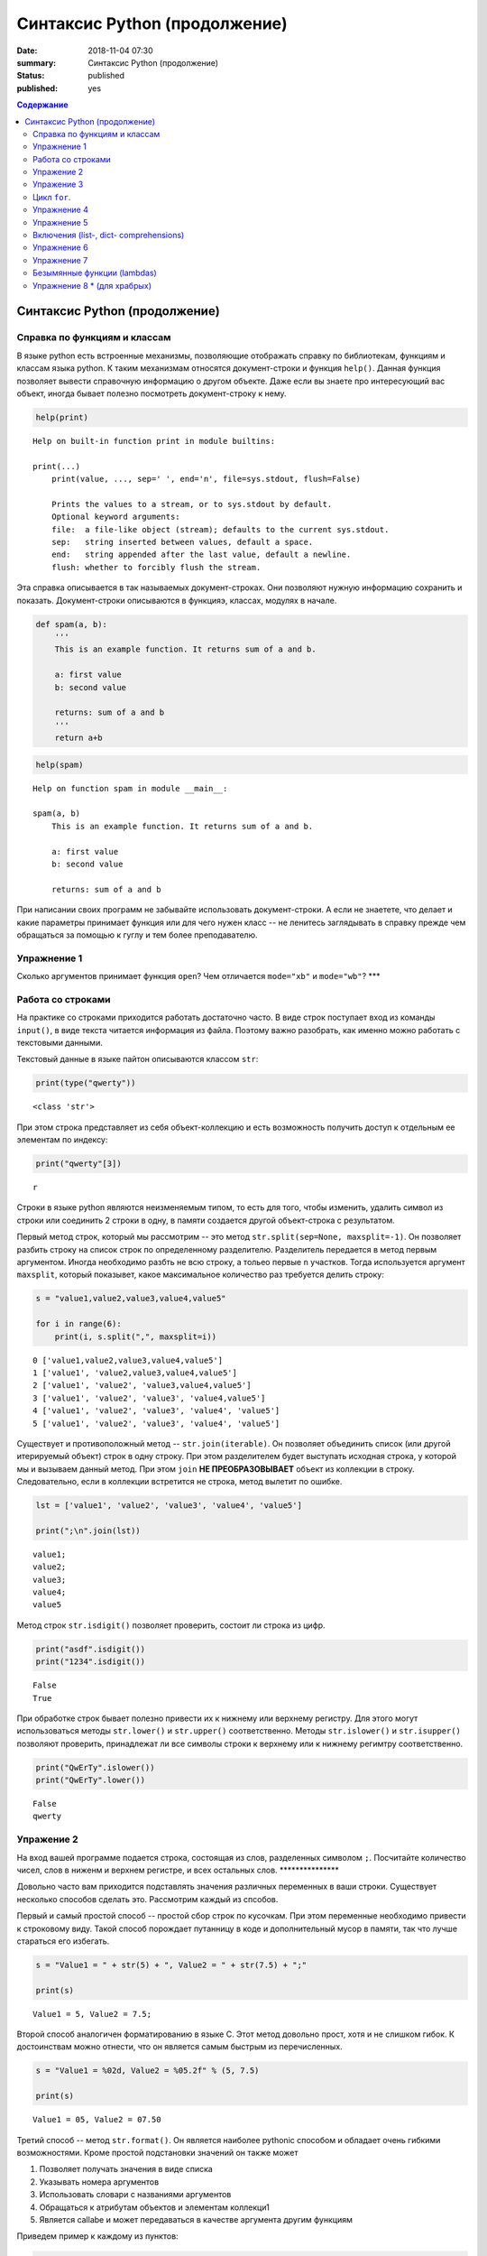 Синтаксис Python (продолжение)
##############################

:date: 2018-11-04 07:30
:summary: Синтаксис Python (продолжение)
:status: published
:published: yes

.. default-role:: code

.. contents:: Содержание

Синтаксис Python (продолжение)
==============================

Справка по функциям и классам
-----------------------------

В языке python есть встроенные механизмы, позволяющие отображать справку
по библиотекам, функциям и классам языка python. К таким механизмам
относятся документ-строки и функция ``help()``. Данная функция позволяет
вывести справочную информацию о другом объекте. Даже если вы знаете про
интересующий вас объект, иногда бывает полезно посмотреть
документ-строку к нему.

.. code:: python

    help(print)


.. parsed-literal::

    Help on built-in function print in module builtins:
    
    print(...)
        print(value, ..., sep=' ', end='\n', file=sys.stdout, flush=False)
        
        Prints the values to a stream, or to sys.stdout by default.
        Optional keyword arguments:
        file:  a file-like object (stream); defaults to the current sys.stdout.
        sep:   string inserted between values, default a space.
        end:   string appended after the last value, default a newline.
        flush: whether to forcibly flush the stream.
    

Эта справка описывается в так называемых документ-строках. Они позволяют
нужную информацию сохранить и показать. Документ-строки описываются в
функцияэ, классах, модулях в начале.

.. code:: python

    def spam(a, b):
        '''
        This is an example function. It returns sum of a and b.
        
        a: first value
        b: second value
        
        returns: sum of a and b
        '''
        return a+b

.. code:: python

    help(spam)


.. parsed-literal::

    Help on function spam in module __main__:
    
    spam(a, b)
        This is an example function. It returns sum of a and b.
        
        a: first value
        b: second value
        
        returns: sum of a and b
    
    

При написании своих программ не забывайте использовать документ-строки.
А если не знаетете, что делает и какие параметры принимает функция или
для чего нужен класс -- не ленитесь заглядывать в справку прежде чем
обращаться за помощью к гуглу и тем более преподавателю.

Упражнение 1
------------

Сколько аргументов принимает функция ``open``? Чем отличается
``mode="xb"`` и ``mode="wb"``? \*\*\*

Работа со строками
------------------

На практике со строками приходится работать достаточно часто. В виде
строк поступает вход из команды ``input()``, в виде текста читается
информация из файла. Поэтому важно разобрать, как именно можно работать
с текстовыми данными.

Текстовый данные в языке пайтон описываются классом ``str``:

.. code:: python

    print(type("qwerty"))


.. parsed-literal::

    <class 'str'>
    

При этом строка представляет из себя объект-коллекцию и есть возможность
получить доступ к отдельным ее элементам по индексу:

.. code:: python

    print("qwerty"[3])


.. parsed-literal::

    r
    

Строки в языке python являются неизменяемым типом, то есть для того,
чтобы изменить, удалить символ из строки или соединить 2 строки в одну,
в памяти создается другой объект-строка с результатом.

Первый метод строк, который мы рассмотрим -- это метод
``str.split(sep=None, maxsplit=-1)``. Он позволяет разбить строку на
список строк по определенному разделителю. Разделитель передается в
метод первым аргументом. Иногда необходимо разбть не всю строку, а
тольео первые ``n`` участков. Тогда используется аргумент ``maxsplit``,
который показывет, какое максимальное количество раз требуется делить
строку:

.. code:: python

    s = "value1,value2,value3,value4,value5"
    
    for i in range(6):
        print(i, s.split(",", maxsplit=i))


.. parsed-literal::

    0 ['value1,value2,value3,value4,value5']
    1 ['value1', 'value2,value3,value4,value5']
    2 ['value1', 'value2', 'value3,value4,value5']
    3 ['value1', 'value2', 'value3', 'value4,value5']
    4 ['value1', 'value2', 'value3', 'value4', 'value5']
    5 ['value1', 'value2', 'value3', 'value4', 'value5']
    

Существует и противоположный метод -- ``str.join(iterable)``. Он
позволяет объединить список (или другой итерируемый объект) строк в одну
строку. При этом разделителем будет выступать исходная строка, у которой
мы и вызываем данный метод. При этом ``join`` **НЕ ПРЕОБРАЗОВЫВАЕТ**
объект из коллекции в строку. Следовательно, если в коллекции встретится
не строка, метод вылетит по ошибке.

.. code:: python

    lst = ['value1', 'value2', 'value3', 'value4', 'value5']
    
    print(";\n".join(lst))


.. parsed-literal::

    value1;
    value2;
    value3;
    value4;
    value5
    

Метод строк ``str.isdigit()`` позволяет проверить, состоит ли строка из
цифр.

.. code:: python

    print("asdf".isdigit())
    print("1234".isdigit())


.. parsed-literal::

    False
    True
    

При обработке строк бывает полезно привести их к нижнему или верхнему
регистру. Для этого могут использоваться методы ``str.lower()`` и
``str.upper()`` соответственно. Методы ``str.islower()`` и
``str.isupper()`` позволяют проверить, принадлежат ли все символы строки
к верхнему или к нижнему регимтру соответственно.

.. code:: python

    print("QwErTy".islower())
    print("QwErTy".lower())


.. parsed-literal::

    False
    qwerty
    

Упражение 2
-----------

На вход вашей программе подается строка, состоящая из слов, разделенных
символом ``;``. Посчитайте количество чисел, слов в ниженм и верхнем
регистре, и всех остальных слов. \*\*\*\*\*\*\*\*\*\*\*\*\*\*\*

Довольно часто вам приходится подставлять значения различных переменных
в ваши строки. Существует несколько способов сделать это. Рассмотрим
каждый из спсобов.

Первый и самый простой способ -- простой сбор строк по кусочкам. При
этом переменные необходимо привести к строковому виду. Такой способ
порождает путанницу в коде и дополнительный мусор в памяти, так что
лучше стараться его избегать.

.. code:: python

    s = "Value1 = " + str(5) + ", Value2 = " + str(7.5) + ";"
    
    print(s)


.. parsed-literal::

    Value1 = 5, Value2 = 7.5;
    

Второй способ аналогичен форматированию в языке С. Этот метод довольно
прост, хотя и не слишком гибок. К достоинствам можно отнести, что он
является самым быстрым из перечисленных.

.. code:: python

    s = "Value1 = %02d, Value2 = %05.2f" % (5, 7.5)
    
    print(s)


.. parsed-literal::

    Value1 = 05, Value2 = 07.50
    

Третий способ -- метод ``str.format()``. Он является наиболее pythonic
способом и обладает очень гибкими возможностями. Кроме простой
подстановки значений он также может

1. Позволяет получать значения в виде списка
2. Указывать номера аргументов
3. Использовать словари с названиями аргументов
4. Обращаться к атрибутам объектов и элементам коллекци1
5. Является callabe и может передаваться в качестве аргумента другим
   функциям

Приведем пример к каждому из пунктов:

.. code:: python

    # 1
    args = [1, 2, 3]
    s = "{};{};{}".format(*args)
    print("1:\t", s)
    
    # 2
    s = "{2};{0};{1};{2};{1}".format(1, 2, 3)
    print("2:\t", s)
    
    # 3
    s = "{a};{c};{c};{b};{a}".format(a=1, b=2, c=3)
    print("3:\t", s)
    
    # 4
    s = "{0[1]}".format([1, 2, 3])
    print("4.1:\t", s)
    
    class Vector:
        def __init__(self, x, y):
            self.x = x
            self.y = y
    vec = Vector(5,6)
    
    s = "x: {0.x}; y: {0.y}".format(vec)
    print("4.2:\t", s)
    
    #5
    lst = [[0,1], [1,3], [5,6]]
    o_map = map("x={0[0]}, y={0[1]}".format, lst)
    for i, elem in enumerate(o_map):
        print("5.{}:\t".format(i+1), elem)
    


.. parsed-literal::

    1:	 1;2;3
    2:	 3;1;2;3;2
    3:	 1;3;3;2;1
    4.1:	 2
    4.2:	 x: 5; y: 6
    5.1:	 x=0, y=1
    5.2:	 x=1, y=3
    5.3:	 x=5, y=6
    

Упражение 3
-----------

Написать функцию, которая нринимает на вход список чисел и возвращает
строку, содержащую минимум, максимум, и среднее значение в формате
(включая переносы строк):

min: 1 
max: 10 
mean: 5 \*\*\*\*\*

Цикл ``for``.
-------------

Цикл ``for`` может использоваться для различных целей.

Самый простой пример использовния цикла:

.. code:: python

    for i in range(5):
        print(i)


.. parsed-literal::

    0
    1
    2
    3
    4
    

При помощи этого цикла можно итерироваться по любому объекту-коллекции:

.. code:: python

    lst = ["qwerty", 12345, 34.42]
    
    for i in lst:
        print(i)


.. parsed-literal::

    qwerty
    12345
    34.42
    

Но в таком случае встает вопрос, что же общего между объектом-коллекцией
и диапазоном значений? ``range`` является функцией. Попробуем
посмотреть, что эта функция возвращает:

.. code:: python

    a = range(5)
    
    print("object:\n\t", a)
    print("type:\n\t", type(a))
    print("Methods and attributes:\n\t", dir(a))


.. parsed-literal::

    object:
    	 range(0, 5)
    type:
    	 <class 'range'>
    Methods and attributes:
    	 ['__bool__', '__class__', '__contains__', '__delattr__', '__dir__', '__doc__', '__eq__', '__format__', '__ge__', '__getattribute__', '__getitem__', '__gt__', '__hash__', '__init__', '__init_subclass__', '__iter__', '__le__', '__len__', '__lt__', '__ne__', '__new__', '__reduce__', '__reduce_ex__', '__repr__', '__reversed__', '__setattr__', '__sizeof__', '__str__', '__subclasshook__', 'count', 'index', 'start', 'step', 'stop']
    

То есть ``range`` -- это класс и мы вызываем его конструктор. Объект
этого класса является итерируемым, а значит с ним может работать цикл
``for``. Чтобы создать итератор из объекта, воспользуемся функцией
``iter()``:

.. code:: python

    iterator = iter(a)
    
    print("object:\n\t", iterator)
    print("type:\n\t", type(iterator))
    print("Methods and attributes:\n\t", dir(iterator))


.. parsed-literal::

    object:
    	 <range_iterator object at 0x0000012FA12F9CF0>
    type:
    	 <class 'range_iterator'>
    Methods and attributes:
    	 ['__class__', '__delattr__', '__dir__', '__doc__', '__eq__', '__format__', '__ge__', '__getattribute__', '__gt__', '__hash__', '__init__', '__init_subclass__', '__iter__', '__le__', '__length_hint__', '__lt__', '__ne__', '__new__', '__next__', '__reduce__', '__reduce_ex__', '__repr__', '__setattr__', '__setstate__', '__sizeof__', '__str__', '__subclasshook__']
    

Итератор -- объект, который знает свое текущее состояние и может
вычислить следующее значение. Такой подход не приводит к созданию
дополнительных больших объектов в памяти и таким образом делает
программу более эффективной. Никакой лишней информации при этом в памяти
не хранится.

Для того, чтобы перейти к следующему состоянию, используется функция
``next()``.

.. code:: python

    print(next(iterator))
    print(next(iterator))
    print(next(iterator))
    print(next(iterator))
    print(next(iterator))


.. parsed-literal::

    0
    1
    2
    3
    4
    

Но что же происходит, когда мы пытаемся получить следующий объект, но
его не существует?

.. code:: python

    next(iterator)


::


    ---------------------------------------------------------------------------

    StopIteration                             Traceback (most recent call last)

    <ipython-input-19-4ce711c44abc> in <module>()
    ----> 1 next(iterator)
    

    StopIteration: 


В таком случае выпадает ошибка ``StopIteration``, которая говорит, что
следующий объект получить невозможно. Это и является признаком конца
итерации. На эту ошибку и ориентируется цикл ``for``.

Упражнение 4
------------

Вам дана функция на языке python:

::

    def print_map(function, iterable):
        for i in iterable:
            print(function(i))

Требуется переписать данную функцию не используя цикл for. \*\*\*\*

Рассмотрим несколько примеров итерируемых объектов, которые есть в языке
python (кроме ``range``).

**``map(function, iterable)``**

В начале рассмотрим функцию ``map(func, iterable)``. Эта функция
позволяет применить некоторую другую функцию ``func`` ко всем элементам
другого итерируемого объекта ``iterable``. **Обратите внимание, что
объект-функция передается без круглых скобок**

.. code:: python

    def baz(value):
        return value*value
    
    lst = [1, 2, 3, 4, 5]
    
    for i in map(baz, lst):
        print(i)


.. parsed-literal::

    1
    4
    9
    16
    25
    

**``zip(iterable[, iterable, ...])``**

Функция ``zip(iterable[, iterable, ...])`` позволяет параллельно
итерироваться по большому количеству итерируемых объектов, получая из
них соответствующие элементы в виде кортежа. Итератор прекращает свою
работу, когда один из переданных объектов закончится.

.. code:: python

    names = ["Alex", "Bob", "Alice", "John", "Ann"]
    age = [25, 17, 34, 24, 42]
    sex = ["M", "M", "F", "M", "F"]
    
    for values in zip(names, age, sex):
        print("name: {:>10} age: {:3} sex: {:2}".format(*values))


.. parsed-literal::

    name:       Alex age:  25 sex: M 
    name:        Bob age:  17 sex: M 
    name:      Alice age:  34 sex: F 
    name:       John age:  24 sex: M 
    name:        Ann age:  42 sex: F 
    

**``filter(func, iterable)``**

Пробегает по итерируемому объекту и возвращает только те элементы,
которые удовлетворяют условию, описанному в функции ``func``.

.. code:: python

    def bar(x):
        if abs((34-x*x))**0.5 > x:
            return True
        return False
    
    for i in filter(bar, [0, 1, 2, 3, 4, 5]):
        print(i)


.. parsed-literal::

    0
    1
    2
    3
    4
    

**``enumerate(iterable, start=0)``**

Принимает на вход итерируемый объект и возвращает пары (индекс элемента,
элемент). Индексация начинается со start, который по умолчанию равен 0.

.. code:: python

    names = ["Alex", "Bob", "Alice", "John", "Ann"]
    
    for idx, elem in enumerate(names, 1):
        print("{:02}: {:>7}".format(idx, elem))


.. parsed-literal::

    01:    Alex
    02:     Bob
    03:   Alice
    04:    John
    05:     Ann
    

Кажется, что концепция генерации объектов налету, без предварительного
выделения памяти под целый массив, является довольно удобной и полезной.
Объекты-итераторы могут хранить, например, списки запросов к серверу,
логи системы и другую информацию, которую можно обрабатывать
последовательно. В таком случае, нам хочется научиться создавать
подобные объекты.

Для этих целей может использоваться ключевое слово ``yield``. Функция, в
которой содержится это ключевое слово, становится функцией-генератором.
Из такой функции можно создать объект-итератор. При вызове функции
``next()`` выполнение этой функции дойдет до первого встреченного
ключегого слова ``yield``, после чего, подобно действию ``return``,
управление перейдет основной прогамме. Поток управления вернется обратно
в функцию при следующем вызове ``next()`` и продолжит выполнение с того
места, на котором остановился ранее.

Рассмотрим, каким образом можно написать свою собственную функцию
``range()``:

.. code:: python

    def my_range(a, b=None, step=1):
        if b is None:
            a, b = 0, a
        _current = a
        while True:
            yield _current
            _next = _current + step
            if (_next - b)*(_current - b) <= 0:
                break
            _current = _next
                
    for i in my_range(5):
        print(i, end = " ")
    print()
    
    for i in my_range(1, 5):
        print(i, end = " ")
    print()
    
    for i in my_range(1, 10, 2):
        print(i, end = " ")
    print()
    
    for i in my_range(10, 0, -3):
        print(i, end = " ")
    print()


.. parsed-literal::

    0 1 2 3 4 
    1 2 3 4 
    1 3 5 7 9 
    10 7 4 1 
    

Упражнение 5
------------

Напишите генератор, выводящий первые n чисел Фибоначчи. \*\*\*

Кроме генераторов можно создавать целые итерируемые объекты, наподобие
``list``, или ``dict``, но об этом будет сказано немного позже.

Включения (list-, dict- comprehensions)
---------------------------------------

Еще одним очень мощным инструментом языка Python являются так называемые
*list comprehensions*. Они позволяют создавать списки из других
итерируемых объектов "на лету", при этом сочетают в себе возможности map
и filter.

Рассмотрим простой пример list comprehension, создающий список из
квадратов целых чисел:

.. code:: python

    a = [i*i for i in range(10)]
    
    print(type(a))
    print(*a)


.. parsed-literal::

    <class 'list'>
    0 1 4 9 16 25 36 49 64 81
    

Таким образом, list comprehension выглядит как список от выражения,
зависящего от элемента из итерируемого объекта. Однако, он может быть
гораздо более сложным. Вместо выражения может быть поставлена любая
функция от аргумента:

.. code:: python

    def eggs(x):
        return x-x*x/2+x*x*x/3-x*x*x*x/4
    
    a = [eggs(i) for i in range(5)]
    
    print(*a)


.. parsed-literal::

    0.0 0.5833333333333333 -1.3333333333333335 -12.75 -46.66666666666667
    

Кроме того, на значения итерируемых переменных можно накладывать
условия, которые также являются выражением:

.. code:: python

    a = [i*i for i in range(10) if i%2==0]
    
    print(*a)


.. parsed-literal::

    0 4 16 36 64
    

Таким образом, полная форма list comprehension имеет вид:

**``[<expression(var)> for <var> in <iterable> if <condition(var)>]``**

Однако, и это еще не все. В одном list comphehension мы можем
итерироваться сразу по нескольким переменным:

.. code:: python

    a = [10*i+j for i in range(5) for j in range(5) if i>j]
    
    print(*a)


.. parsed-literal::

    10 20 21 30 31 32 40 41 42 43
    

Если необходимо в одном list comphehension использовать несколько
циклов, зависящих друг от друга, то стоит помнить, что циклы читаются
слева направо:

.. code:: python

    a = ["i={}, j={}, k={}".format(i,j,k) for i in range(5) for j in range(i) for k in range(j,i)]
    
    print(*a, sep="\n")


.. parsed-literal::

    i=1, j=0, k=0
    i=2, j=0, k=0
    i=2, j=0, k=1
    i=2, j=1, k=1
    i=3, j=0, k=0
    i=3, j=0, k=1
    i=3, j=0, k=2
    i=3, j=1, k=1
    i=3, j=1, k=2
    i=3, j=2, k=2
    i=4, j=0, k=0
    i=4, j=0, k=1
    i=4, j=0, k=2
    i=4, j=0, k=3
    i=4, j=1, k=1
    i=4, j=1, k=2
    i=4, j=1, k=3
    i=4, j=2, k=2
    i=4, j=2, k=3
    i=4, j=3, k=3
    

Упражнение 6
------------

Написать функцию ``flatten(tensor)``, принимающую на вход многомерный
список и возвращающую одномерный список всех элементов. Использовать
list comprehensions \*\*\*

Двумерные списки нужно создавать при помощи вложенных list
comprehensions. При этом во внутреннем можно использовать переменную,
созданную во внешнем.

**НИ В КОЕМ СЛУЧАЕ НЕЛЬЗЯ СОЗДАВАТЬ ДВУМЕРНЫЕ СПИСКИ ТАК:
``[[0] * n] * n``!**

.. code:: python

    a = [[x*y for y in range(10)] for x in range(10)]
    
    for i in a:
        print(("{:02} "*10).format(*i))


.. parsed-literal::

    00 00 00 00 00 00 00 00 00 00 
    00 01 02 03 04 05 06 07 08 09 
    00 02 04 06 08 10 12 14 16 18 
    00 03 06 09 12 15 18 21 24 27 
    00 04 08 12 16 20 24 28 32 36 
    00 05 10 15 20 25 30 35 40 45 
    00 06 12 18 24 30 36 42 48 54 
    00 07 14 21 28 35 42 49 56 63 
    00 08 16 24 32 40 48 56 64 72 
    00 09 18 27 36 45 54 63 72 81 
    

Упражнение 7
------------

Даны два списка a и b. Необходимо для всех положительных элементов i и j
из этих списков составить таблицу, в которой сосчитать модуль разности i
и j. \*\*\*

Интересной особенностью является то, что при замене квадратных скобок на
круглые создается объект-генератор это позволяет пользоваться удобной
конструкцией и при этом экономить память.

Кроме list comprehensions существуют также dict comprehensions. Они
позволяют в той же манере создавать словари. Рассмотрим пример:

.. code:: python

    names = ["Alex", "Bob", "Alice", "John", "Ann"]
    age = [25, 17, 34, 24, 42]
    
    d = {n : a for n,a in zip(names, age)}
    
    print(d)


.. parsed-literal::

    {'Alex': 25, 'Bob': 17, 'Alice': 34, 'John': 24, 'Ann': 42}
    

Безымянные функции (lambdas)
----------------------------

Некоторые из используемых функций, например ``map`` и ``filter`` требуют
передачи в качестве одного из аргументов функции. Очень часто такие
функции являются простыми однострочниками и не используются в дальнейшем
в программе. Однако при этом мы вынуждены выделять место, объявлять
функцию и вообще писать много лишнего кода. Для таких случаев можно
использовать безымянные функции -- ``lambda``. Такие функции создаются
"на лету", а после использования удаляются из памяти. При этом,
lambda-функции являются объектами и их можно сохранять в переменные и
использовать в дальнейшем как обычные функции.

Приведем пример:

.. code:: python

    def foo(x):
        return x*x
    
    bar = lambda x: x*x
    
    print(foo(34))
    print(bar(34))


.. parsed-literal::

    1156
    1156
    

Используем lambda-функцию в качестве аргумента ``map``:

.. code:: python

    for i in map(lambda x: x*x, range(5)):
        print(i)


.. parsed-literal::

    0
    1
    4
    9
    16
    

lambda-функция не может содержать присваивания или нескольких операций.
Все операции в lambda-функции должны быть представлены в виде пайплайна,
когда каждая следующая функция вызывается от результата предыдущей, или
выражения. Внутри lambda-функций могут вызываться другие функции (и
другие lambda-функции тоже).

Объявление lambda-функции создает в памяти callable-объект, который
можно вызвать прямо на месте:

.. code:: python

    print( ( lambda x: int(int(input()) > x) ) (5) )


.. parsed-literal::

    7
    1
    

lambda-функция может принимать несколько аргументов, a может и не иметь
аргументов вовсе.

.. code:: python

    names = ["Alex", "Bob", "Alice", "John", "Ann"]
    age = [25, 17, 34, 24, 42]
    
    for i in map(lambda x, y: "{} is {} years old".format(x,y), names, age):
        print(i)
        
    print( (lambda: input()) () )


.. parsed-literal::

    Alex is 25 years old
    Bob is 17 years old
    Alice is 34 years old
    John is 24 years old
    Ann is 42 years old
    6
    6
    

Самые отчаянные могут попытаться с использованием lambda-функций
реализовывать даже очень сложные программы. Но тогда вам придется
освоить рекурсию при использовании lambda-функций, а это уже не совсем
тривиальная задача. Циклов то не будет. Ниже приведен пример функции,
вычисляющей факториал числа.

.. code:: python

    fact = lambda x: (
                    lambda f, *a: f(f, *a)
                    )(
                            lambda fun, n: 
                                    1 if n<=1 else n * fun(fun, n-1),
                     x)
    
    fact(3)

Упражнение 8 \* (для храбрых)
-----------------------------

Реализуйте вычисление n-го числа фибоначчи используя только
lambda-функции \*\*\*
